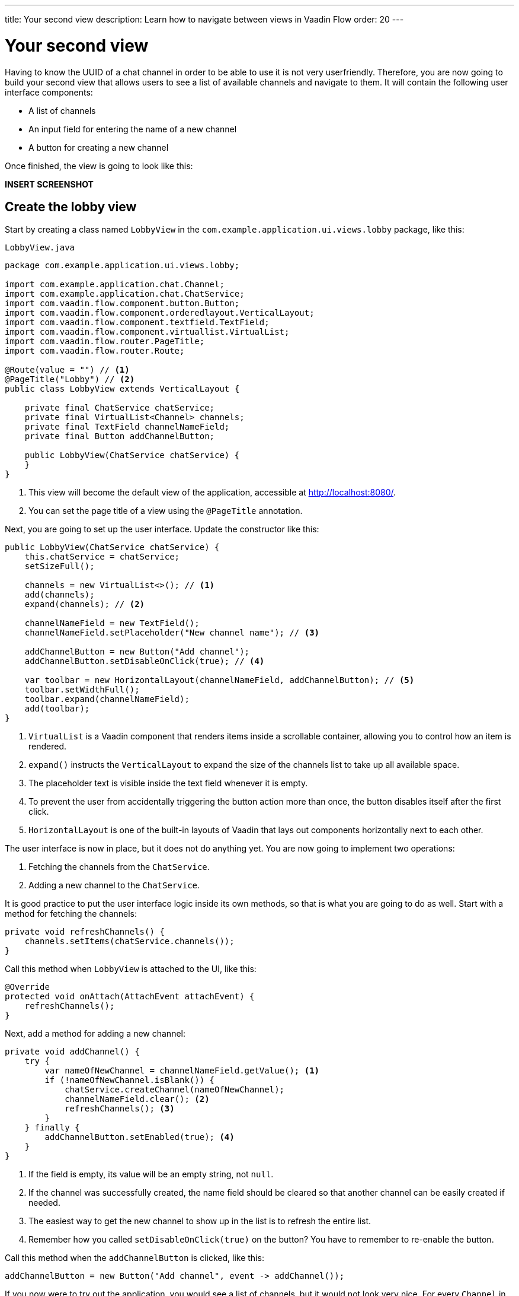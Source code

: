 ---
title: Your second view
description: Learn how to navigate between views in Vaadin Flow
order: 20
---

= Your second view

Having to know the UUID of a chat channel in order to be able to use it is not very userfriendly. Therefore, you are now going to build your second view that allows users to see a list of available channels and navigate to them. It will contain the following user interface components:

* A list of channels
* An input field for entering the name of a new channel
* A button for creating a new channel

Once finished, the view is going to look like this:

*INSERT SCREENSHOT*

== Create the lobby view

Start by creating a class named [classname]`LobbyView` in the `com.example.application.ui.views.lobby` package, like this:

.`LobbyView.java`
[source,java]
----
package com.example.application.ui.views.lobby;

import com.example.application.chat.Channel;
import com.example.application.chat.ChatService;
import com.vaadin.flow.component.button.Button;
import com.vaadin.flow.component.orderedlayout.VerticalLayout;
import com.vaadin.flow.component.textfield.TextField;
import com.vaadin.flow.component.virtuallist.VirtualList;
import com.vaadin.flow.router.PageTitle;
import com.vaadin.flow.router.Route;

@Route(value = "") // <1>
@PageTitle("Lobby") // <2>
public class LobbyView extends VerticalLayout {

    private final ChatService chatService;
    private final VirtualList<Channel> channels;
    private final TextField channelNameField;
    private final Button addChannelButton;

    public LobbyView(ChatService chatService) {
    }
}
----
<1> This view will become the default view of the application, accessible at http://localhost:8080/.
<2> You can set the page title of a view using the `@PageTitle` annotation.

Next, you are going to set up the user interface. Update the constructor like this:

[source,java]
----
public LobbyView(ChatService chatService) {
    this.chatService = chatService;
    setSizeFull();

    channels = new VirtualList<>(); // <1>
    add(channels);
    expand(channels); // <2>

    channelNameField = new TextField();
    channelNameField.setPlaceholder("New channel name"); // <3>

    addChannelButton = new Button("Add channel");
    addChannelButton.setDisableOnClick(true); // <4>

    var toolbar = new HorizontalLayout(channelNameField, addChannelButton); // <5>
    toolbar.setWidthFull();
    toolbar.expand(channelNameField);
    add(toolbar);
}
----
<1> `VirtualList` is a Vaadin component that renders items inside a scrollable container, allowing you to control how an item is rendered.
<2> `expand()` instructs the `VerticalLayout` to expand the size of the channels list to take up all available space.
<3> The placeholder text is visible inside the text field whenever it is empty.
<4> To prevent the user from accidentally triggering the button action more than once, the button disables itself after the first click.
<5> `HorizontalLayout` is one of the built-in layouts of Vaadin that lays out components horizontally next to each other.

The user interface is now in place, but it does not do anything yet. You are now going to implement two operations:

1. Fetching the channels from the `ChatService`.
2. Adding a new channel to the `ChatService`.

It is good practice to put the user interface logic inside its own methods, so that is what you are going to do as well. Start with a method for fetching the channels:

[source,java]
----
private void refreshChannels() {
    channels.setItems(chatService.channels());
}
----

Call this method when `LobbyView` is attached to the UI, like this:

[source,java]
----
@Override
protected void onAttach(AttachEvent attachEvent) {
    refreshChannels();
}
----

Next, add a method for adding a new channel:

[source,java]
----
private void addChannel() {
    try {
        var nameOfNewChannel = channelNameField.getValue(); <1>
        if (!nameOfNewChannel.isBlank()) {
            chatService.createChannel(nameOfNewChannel);
            channelNameField.clear(); <2>
            refreshChannels(); <3>
        }
    } finally {
        addChannelButton.setEnabled(true); <4>
    }
}
----
<1> If the field is empty, its value will be an empty string, not `null`.
<2> If the channel was successfully created, the name field should be cleared so that another channel can be easily created if needed.
<3> The easiest way to get the new channel to show up in the list is to refresh the entire list.
<4> Remember how you called `setDisableOnClick(true)` on the button? You have to remember to re-enable the button.

Call this method when the `addChannelButton` is clicked, like this:

[source,java]
----
addChannelButton = new Button("Add channel", event -> addChannel());
----

If you now were to try out the application, you would see a list of channels, but it would not look very nice. For every [classname]`Channel` in the list, you would see only its string representation (something like `Channel[id=5dcca1da-5416-4d17-8825-727196105eb7, name=Artists' Alley, lastMessage=null]`). This is because you have not defined a renderer for the `VirtualList` yet.

The simplest possible renderer that is useful is a link that when clicked takes the user to the corresponding [classname]`ChannelView`. Create one by adding the following private method:

[source,java]
----
private Component createChannelComponent(Channel channel) {
    return new RouterLink(channel.name(), ChannelView.class, channel.id()); // <1>
}
----
<1> This will create a link with the channel's name. When clicked, it will naviagate to the [classname]`ChannelView` and pass the channel's ID as a URL parameter.

Finally, you enable the renderer by adding this line to the [classname]`LobbyView` constructor, just after `channels` has been created:

[source,java]
----
channels.setRenderer(new ComponentRenderer<>(this::createChannelComponent));
----

== Improve the channel view

Recall from the previous step in the tutorial that the [classname]`ChannelView` will throw an exception if it receives an invalid channel ID. This is easy to implement, but not very userfriendly. A better way is to redirect the user to the lobby view, allowing them to select a channel that exists. Fortunately, that is also easy to do.

Open `ChannelView` in your IDE and change the [methodname]`setParameter` method as follows:

[source,java]
----
@Override
public void setParameter(BeforeEvent event, String channelId) {
    if (!chatService.channel(channelId).isPresent()) {
        event.forwardTo(LobbyView.class); // <1>
    } else {
        this.channelId = channelId;
    }
}
----
<1> This forwards the user to the [classname]`LobbyView` and also changes the URL accordingly.

== Try it out!

You are now ready to try out the lobby view:

1. Start the application by running `./mvnw spring-boot:run`
2. Open your browser at http://localhost:8080/. You should see a list of channels.
3. Click on any of the channels. You should be navigated to the corresponding channel view.
4. Navigate to a non-existent channel, for instance http://localhost:8080/channel/doesnotexist. You should end up in the lobby view again.

